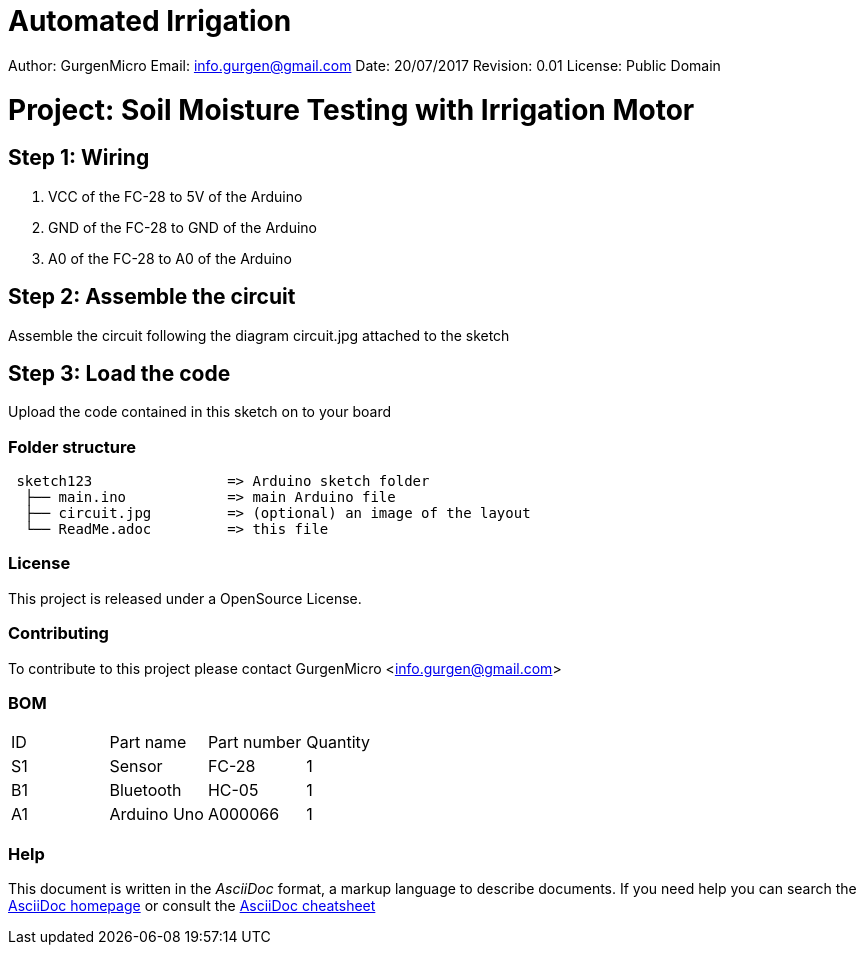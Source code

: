 # Automated Irrigation

Author: GurgenMicro
Email: info.gurgen@gmail.com
Date: 20/07/2017
Revision: 0.01
License: Public Domain

= Project: Soil Moisture Testing with Irrigation Motor

== Step 1: Wiring

1. VCC of the FC-28 to 5V of the Arduino
2. GND of the FC-28 to GND of the Arduino
3. A0 of the FC-28 to A0 of the Arduino

== Step 2: Assemble the circuit

Assemble the circuit following the diagram circuit.jpg attached to the sketch

== Step 3: Load the code

Upload the code contained in this sketch on to your board

=== Folder structure

....
 sketch123                => Arduino sketch folder
  ├── main.ino            => main Arduino file
  ├── circuit.jpg         => (optional) an image of the layout
  └── ReadMe.adoc         => this file
....

=== License
This project is released under a OpenSource License.

=== Contributing
To contribute to this project please contact GurgenMicro <info.gurgen@gmail.com>

=== BOM

|===
| ID | Part name      | Part number | Quantity
| S1 | Sensor         | FC-28       | 1       
| B1 | Bluetooth      | HC-05       | 1        
| A1 | Arduino Uno    | A000066     | 1        
|===


=== Help
This document is written in the _AsciiDoc_ format, a markup language to describe documents. 
If you need help you can search the http://www.methods.co.nz/asciidoc[AsciiDoc homepage]
or consult the http://powerman.name/doc/asciidoc[AsciiDoc cheatsheet]
